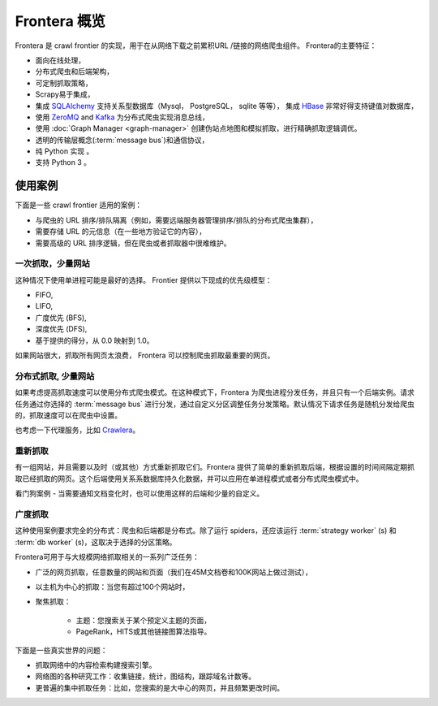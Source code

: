====================
Frontera 概览
====================

Frontera 是 crawl frontier 的实现，用于在从网络下载之前累积URL /链接的网络爬虫组件。 Frontera的主要特征：

* 面向在线处理，
* 分布式爬虫和后端架构，
* 可定制抓取策略，
* Scrapy易于集成，
* 集成 `SQLAlchemy`_ 支持关系型数据库（Mysql， PostgreSQL， sqlite 等等）， 集成 `HBase`_ 非常好得支持键值对数据库，
* 使用 `ZeroMQ`_ and `Kafka`_ 为分布式爬虫实现消息总线，
* 使用 :doc:`Graph Manager <graph-manager>` 创建伪站点地图和模拟抓取，进行精确抓取逻辑调优。

* 透明的传输层概念(:term:`message bus`)和通信协议，
* 纯 Python 实现 。
* 支持 Python 3 。


使用案例
---------

下面是一些 crawl frontier 适用的案例：

* 与爬虫的 URL 排序/排队隔离（例如，需要远端服务器管理排序/排队的分布式爬虫集群），
* 需要存储 URL 的元信息（在一些地方验证它的内容），
* 需要高级的 URL 排序逻辑，但在爬虫或者抓取器中很难维护。

一次抓取，少量网站
^^^^^^^^^^^^^^^^^^^^^^^^^^^^

这种情况下使用单进程可能是最好的选择。 Frontier 提供以下现成的优先级模型：

* FIFO,
* LIFO,
* 广度优先 (BFS),
* 深度优先 (DFS),
* 基于提供的得分，从 0.0 映射到 1.0。

如果网站很大，抓取所有网页太浪费， Frontera 可以控制爬虫抓取最重要的网页。


分布式抓取, 少量网站
^^^^^^^^^^^^^^^^^^^^^^^^^^^^^^

如果考虑提高抓取速度可以使用分布式爬虫模式。在这种模式下，Frontera 为爬虫进程分发任务，并且只有一个后端实例。请求任务通过你选择的 :term:`message bus` 进行分发，通过自定义分区调整任务分发策略。默认情况下请求任务是随机分发给爬虫的，抓取速度可以在爬虫中设置。

也考虑一下代理服务，比如 `Crawlera`_。


重新抓取
^^^^^^^^^^

有一组网站，并且需要以及时（或其他）方式重新抓取它们。Frontera 提供了简单的重新抓取后端，根据设置的时间间隔定期抓取已经抓取的网页。这个后端使用关系系数据库持久化数据，并可以应用在单进程模式或者分布式爬虫模式中。

看门狗案例 - 当需要通知文档变化时，也可以使用这样的后端和少量的自定义。

广度抓取
^^^^^^^^^^^^^^

这种使用案例要求完全的分布式：爬虫和后端都是分布式。除了运行 spiders，还应该运行 :term:`strategy worker` (s) 和 :term:`db worker` (s)，这取决于选择的分区策略。

Frontera可用于与大规模网络抓取相关的一系列广泛任务：

* 广泛的网页抓取，任意数量的网站和页面（我们在45M文档卷和100K网站上做过测试），
* 以主机为中心的抓取：当您有超过100个网站时，
* 聚焦抓取：

    * 主题：您搜索关于某个预定义主题的页面，
    * PageRank，HITS或其他链接图算法指导。

下面是一些真实世界的问题：

* 抓取网络中的内容检索构建搜索引擎。
* 网络图的各种研究工作：收集链接，统计，图结构，跟踪域名计数等。
* 更普遍的集中抓取任务：比如，您搜索的是大中心的网页，并且频繁更改时间。

.. _`Frontera`: http://github.com/scrapinghub/frontera
.. _`Crawlera`: http://crawlera.com/
.. _`Kafka`: http://kafka.apache.org/
.. _`ZeroMQ`: http://zeromq.org/
.. _`HBase`: http://hbase.apache.org/
.. _`Scrapy`: http://scrapy.org/
.. _`SQLAlchemy`: http://www.sqlalchemy.org/
